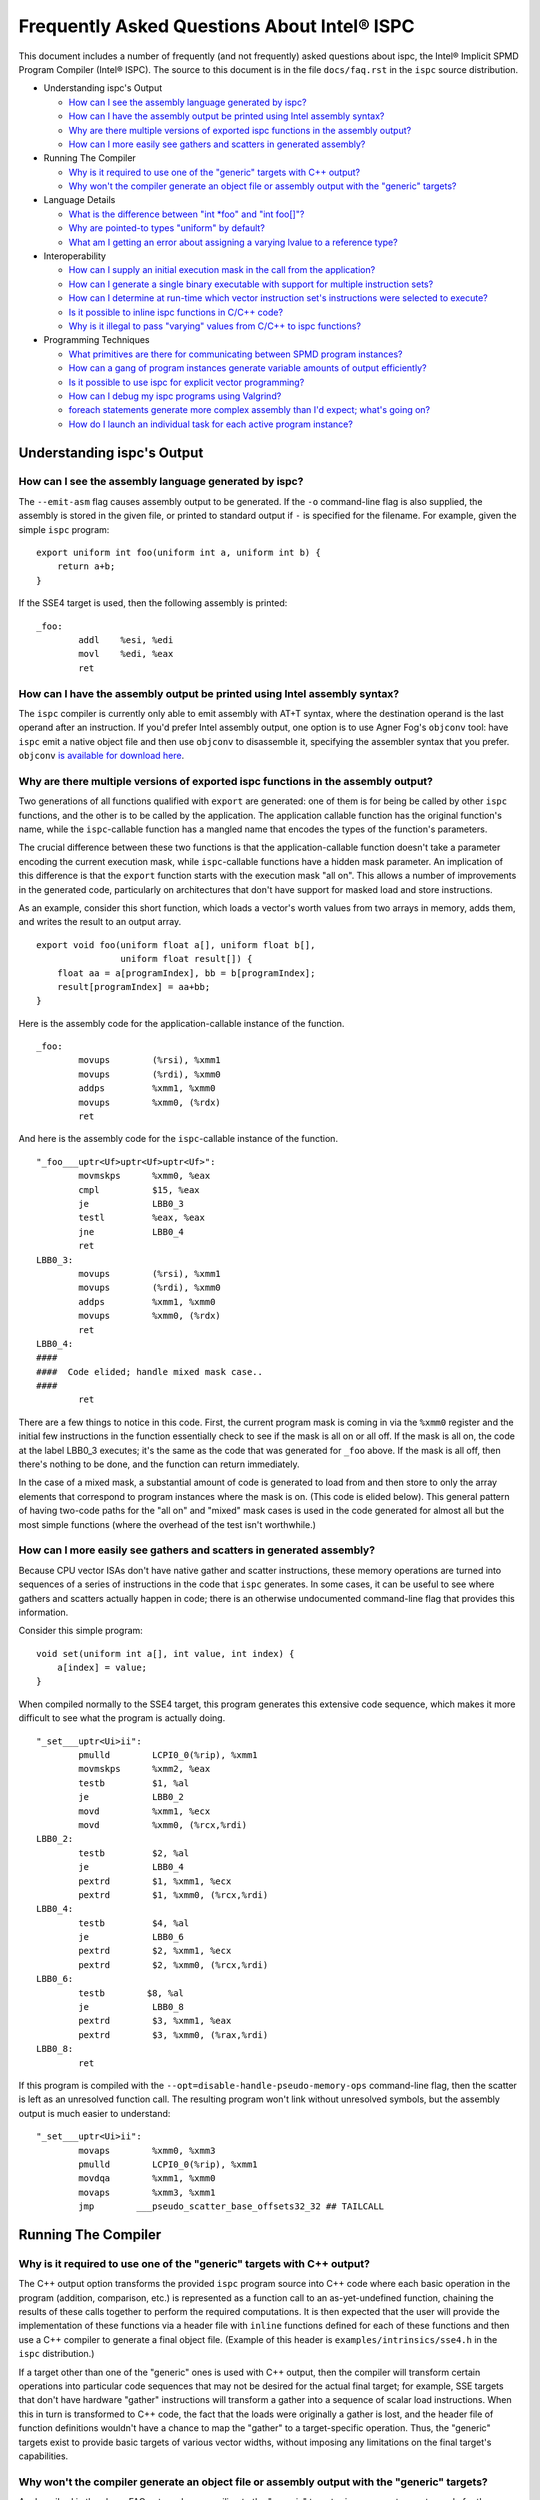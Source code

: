 ============================================
Frequently Asked Questions About Intel® ISPC
============================================

This document includes a number of frequently (and not frequently) asked
questions about ispc, the Intel® Implicit SPMD Program Compiler (Intel® ISPC).
The source to this document is in the file ``docs/faq.rst`` in the ``ispc`` source
distribution.

* Understanding ispc's Output

  + `How can I see the assembly language generated by ispc?`_
  + `How can I have the assembly output be printed using Intel assembly syntax?`_
  + `Why are there multiple versions of exported ispc functions in the assembly output?`_
  + `How can I more easily see gathers and scatters in generated assembly?`_

* Running The Compiler

  + `Why is it required to use one of the "generic" targets with C++ output?`_
  + `Why won't the compiler generate an object file or assembly output with the "generic" targets?`_

* Language Details

  + `What is the difference between "int *foo" and "int foo[]"?`_
  + `Why are pointed-to types "uniform" by default?`_
  + `What am I getting an error about assigning a varying lvalue to a reference type?`_ 
  
* Interoperability

  + `How can I supply an initial execution mask in the call from the application?`_
  + `How can I generate a single binary executable with support for multiple instruction sets?`_
  + `How can I determine at run-time which vector instruction set's instructions were selected to execute?`_
  + `Is it possible to inline ispc functions in C/C++ code?`_
  + `Why is it illegal to pass "varying" values from C/C++ to ispc functions?`_ 

* Programming Techniques

  + `What primitives are there for communicating between SPMD program instances?`_
  + `How can a gang of program instances generate variable amounts of output efficiently?`_
  + `Is it possible to use ispc for explicit vector programming?`_
  + `How can I debug my ispc programs using Valgrind?`_
  + `foreach statements generate more complex assembly than I'd expect; what's going on?`_
  + `How do I launch an individual task for each active program instance?`_

Understanding ispc's Output
===========================

How can I see the assembly language generated by ispc?
------------------------------------------------------

The ``--emit-asm`` flag causes assembly output to be generated.  If the
``-o`` command-line flag is also supplied, the assembly is stored in the
given file, or printed to standard output if ``-`` is specified for the
filename.  For example, given the simple ``ispc`` program:

::

    export uniform int foo(uniform int a, uniform int b) {
        return a+b;
    }

If the SSE4 target is used, then the following assembly is printed:

::

    _foo:
            addl    %esi, %edi
            movl    %edi, %eax
            ret


How can I have the assembly output be printed using Intel assembly syntax?
--------------------------------------------------------------------------

The ``ispc`` compiler is currently only able to emit assembly with AT+T
syntax, where the destination operand is the last operand after an
instruction.  If you'd prefer Intel assembly output, one option is to use
Agner Fog's ``objconv`` tool: have ``ispc`` emit a native object file and
then use ``objconv`` to disassemble it, specifying the assembler syntax
that you prefer.  ``objconv`` `is available for download here`_.

.. _is available for download here: http://www.agner.org/optimize/#objconv

Why are there multiple versions of exported ispc functions in the assembly output?
----------------------------------------------------------------------------------

Two generations of all functions qualified with ``export`` are generated:
one of them is for being be called by other ``ispc`` functions, and the
other is to be called by the application.  The application callable
function has the original function's name, while the ``ispc``-callable
function has a mangled name that encodes the types of the function's
parameters.

The crucial difference between these two functions is that the
application-callable function doesn't take a parameter encoding the current
execution mask, while ``ispc``-callable functions have a hidden mask
parameter.  An implication of this difference is that the ``export``
function starts with the execution mask "all on".  This allows a number of
improvements in the generated code, particularly on architectures that
don't have support for masked load and store instructions.

As an example, consider this short function, which loads a vector's worth
values from two arrays in memory, adds them, and writes the result to an
output array.

::

    export void foo(uniform float a[], uniform float b[],
                    uniform float result[]) {
        float aa = a[programIndex], bb = b[programIndex];
        result[programIndex] = aa+bb;
    }

Here is the assembly code for the application-callable instance of the
function.

::

    _foo:
            movups        (%rsi), %xmm1
            movups        (%rdi), %xmm0
            addps         %xmm1, %xmm0
            movups        %xmm0, (%rdx)
            ret


And here is the assembly code for the ``ispc``-callable instance of the
function.

::

    "_foo___uptr<Uf>uptr<Uf>uptr<Uf>":
            movmskps      %xmm0, %eax
            cmpl          $15, %eax
            je            LBB0_3
            testl         %eax, %eax
            jne           LBB0_4
            ret
    LBB0_3:
            movups        (%rsi), %xmm1
            movups        (%rdi), %xmm0
            addps         %xmm1, %xmm0
            movups        %xmm0, (%rdx)
            ret
    LBB0_4:
    ####
    ####  Code elided; handle mixed mask case..
    ####
            ret

There are a few things to notice in this code.  First, the current program
mask is coming in via the ``%xmm0`` register and the initial few
instructions in the function essentially check to see if the mask is all on
or all off.  If the mask is all on, the code at the label LBB0_3 executes;
it's the same as the code that was generated for ``_foo`` above.  If the
mask is all off, then there's nothing to be done, and the function can
return immediately.

In the case of a mixed mask, a substantial amount of code is generated to
load from and then store to only the array elements that correspond to
program instances where the mask is on.  (This code is elided below).  This
general pattern of having two-code paths for the "all on" and "mixed" mask
cases is used in the code generated for almost all but the most simple
functions (where the overhead of the test isn't worthwhile.)

How can I more easily see gathers and scatters in generated assembly?
---------------------------------------------------------------------

Because CPU vector ISAs don't have native gather and scatter instructions,
these memory operations are turned into sequences of a series of
instructions in the code that ``ispc`` generates.  In some cases, it can be
useful to see where gathers and scatters actually happen in code; there is
an otherwise undocumented command-line flag that provides this information.

Consider this simple program:

::

    void set(uniform int a[], int value, int index) {
        a[index] = value;
    }

When compiled normally to the SSE4 target, this program generates this
extensive code sequence, which makes it more difficult to see what the
program is actually doing.

::

    "_set___uptr<Ui>ii":
            pmulld        LCPI0_0(%rip), %xmm1
            movmskps      %xmm2, %eax
            testb         $1, %al
            je            LBB0_2
            movd          %xmm1, %ecx
            movd          %xmm0, (%rcx,%rdi)
    LBB0_2:
            testb         $2, %al
            je            LBB0_4
            pextrd        $1, %xmm1, %ecx
            pextrd        $1, %xmm0, (%rcx,%rdi)
    LBB0_4:
            testb         $4, %al
            je            LBB0_6
            pextrd        $2, %xmm1, %ecx
            pextrd        $2, %xmm0, (%rcx,%rdi)
    LBB0_6:
            testb        $8, %al
            je            LBB0_8
            pextrd        $3, %xmm1, %eax
            pextrd        $3, %xmm0, (%rax,%rdi)
    LBB0_8:
            ret

If this program is compiled with the
``--opt=disable-handle-pseudo-memory-ops`` command-line flag, then the
scatter is left as an unresolved function call.  The resulting program
won't link without unresolved symbols, but the assembly output is much
easier to understand:

::

    "_set___uptr<Ui>ii":
            movaps        %xmm0, %xmm3
            pmulld        LCPI0_0(%rip), %xmm1
            movdqa        %xmm1, %xmm0
            movaps        %xmm3, %xmm1
            jmp        ___pseudo_scatter_base_offsets32_32 ## TAILCALL


Running The Compiler
====================

Why is it required to use one of the "generic" targets with C++ output?
-----------------------------------------------------------------------

The C++ output option transforms the provided ``ispc`` program source into
C++ code where each basic operation in the program (addition, comparison,
etc.) is represented as a function call to an as-yet-undefined function,
chaining the results of these calls together to perform the required
computations.  It is then expected that the user will provide the
implementation of these functions via a header file with ``inline``
functions defined for each of these functions and then use a C++ compiler
to generate a final object file.  (Example of this header is
``examples/intrinsics/sse4.h`` in the ``ispc`` distribution.)

If a target other than one of the "generic" ones is used with C++ output,
then the compiler will transform certain operations into particular code
sequences that may not be desired for the actual final target; for example,
SSE targets that don't have hardware "gather" instructions will transform a
gather into a sequence of scalar load instructions.  When this in turn is
transformed to C++ code, the fact that the loads were originally a gather
is lost, and the header file of function definitions wouldn't have a chance
to map the "gather" to a target-specific operation. Thus, the "generic"
targets exist to provide basic targets of various vector widths, without
imposing any limitations on the final target's capabilities.

Why won't the compiler generate an object file or assembly output with the "generic" targets?
---------------------------------------------------------------------------------------------

As described in the above FAQ entry, when compiling to the "generic"
targets, ``ispc`` generates vector code for the source program that
transforms every basic operation in the program (addition, comparison,
etc.) into a separate function call.

While there is no fundamental reason that the compiler couldn't generate
target-specific object code with a function call to an undefined function
for each primitive operation, doing so wouldn't actually be useful in
practice--providing definitions of these functions in a separate object
file and actually performing function calls for each of them (versus
turning them into inline function calls) would be a highly inefficient way
to run the program.

Therefore, in the interests of encouraging the  use of the system,
these types of output are disallowed.


Language Details
================

What is the difference between "int \*foo" and "int foo[]"?
-----------------------------------------------------------

In C and C++, declaring a function to take a parameter ``int *foo`` and
``int foo[]`` results in the same type for the parameter.  Both are
pointers to integers.  In ``ispc``, these are different types.  The first
one is a varying pointer to a uniform integer value in memory, while the
second results in a uniform pointer to the start of an array of varying
integer values in memory.

To understand why the first is a varying pointer to a uniform integer,
first recall that types without explicit rate qualifiers (``uniform``,
``varying``, or ``soa<>``) are ``varying`` by default.  Second, recall from
the `discussion of pointer types in the ispc User's Guide`_ that pointed-to
types without rate qualifiers are ``uniform`` by default.  (This second
rule is discussed further below, in `Why are pointed-to types "uniform" by
default?`_.)  The type of ``int *foo`` follows from these.

.. _discussion of pointer types in the ispc User's Guide: ispc.html#pointer-types 

Conversely, in a function body, ``int foo[10]`` represents a declaration of
a 10-element array of varying ``int`` values.  In that we'd certainly like
to be able to pass such an array to a function that takes a ``int []``
parameter, the natural type for an ``int []`` parameter is a uniform
pointer to varying integer values.

In terms of compatibility with C/C++, it's unfortunate that this
distinction exists, though any other set of rules seems to introduce more
awkwardness than this one.  (Though we're interested to hear ideas to
improve these rules!).

Why are pointed-to types "uniform" by default?
----------------------------------------------

In ``ispc``, types without rate qualifiers are "varying" by default, but
types pointed to by pointers without rate qualifiers are "uniform" by
default.  Why this difference?

::

    int foo;  // no rate qualifier, "varying int".
    uniform int *foo;  // pointer type has no rate qualifier, pointed-to does.
                       // "varying pointer to uniform int".
    int *foo;  // neither pointer type nor pointed-to type ("int") have
               // rate qualifiers. Pointer type is varying by default,
               // pointed-to is uniform. "varying pointer to uniform int".
    varying int *foo;   // varying pointer to varying int

The first rule, having types without rate qualifiers be varying by default,
is a default that keeps the number of "uniform" or "varying" qualifiers in
``ispc`` programs low.  Most ``ispc`` programs use mostly "varying"
variables, so this rule allows most variables to be declared without also
requiring rate qualifiers.

On a related note, this rule allows many C/C++ functions to be used to
define equivalent functions in the SPMD execution model that ``ispc``
provides with little or no modification:

::

    // scalar add in C/C++, SPMD/vector add in ispc
    int add(int a, int b) { return a + b; }

This motivation also explains why ``uniform int *foo`` represents a varying
pointer; having pointers be varying by default if they don't have rate
qualifiers similarly helps with porting code from C/C++ to ``ispc``.

The tricker issue is why pointed-to types are "uniform" by default.  In our
experience, data in memory that is accessed via pointers is most often
uniform; this generally includes all data that has been allocated and
initialized by the C/C++ application code. In practice, "varying" types are
more generally (but not exclusively) used for local data in ``ispc``
functions.  Thus, making the pointed-to type uniform by default leads to
more concise code for the most common cases.


What am I getting an error about assigning a varying lvalue to a reference type?
--------------------------------------------------------------------------------

Given code like the following:

::

    uniform float a[...];
    int index = ...;
    float &r = a[index];

``ispc`` issues the error "Initializer for reference-type variable "r" must
have a uniform lvalue type.".  The underlying issue stems from how
references are represented in the code generated by ``ispc``.  Recall that
``ispc`` supports both uniform and varying pointer types--a uniform pointer
points to the same location in memory for all program instances in the
gang, while a varying pointer allows each program instance to have its own
pointer value.

References are represented a pointer in the code generated by ``ispc``,
though this is generally opaque to the user; in ``ispc``, they are
specifically uniform pointers.  This design decision was made so that given
code like this:

::

    extern void func(float &val);
    float foo = ...;
    func(foo);

Then the reference would be handled efficiently as a single pointer, rather
than unnecessarily being turned into a gang-size of pointers.

However, an implication of this decision is that it's not possible for
references to refer to completely different things for each of the program
instances.  (And hence the error that is issued).  In cases where a unique
per-program-instance pointer is needed, a varying pointer should be used
instead of a reference.


Interoperability
================

How can I supply an initial execution mask in the call from the application?
----------------------------------------------------------------------------

Recall that when execution transitions from the application code to an
``ispc`` function, all of the program instances are initially executing.
In some cases, it may desired that only some of them are running, based on
a data-dependent condition computed in the application program.  This
situation can easily be handled via an additional parameter from the
application.

As a simple example, consider a case where the application code has an
array of ``float`` values and we'd like the ``ispc`` code to update
just specific values in that array, where which of those values to be
updated has been determined by the application.  In C++ code, we might
have:

::

    int count = ...;
    float *array = new float[count];
    bool *shouldUpdate = new bool[count];
    // initialize array and shouldUpdate
    ispc_func(array, shouldUpdate, count);

Then, the ``ispc`` code could process this update as:

::

    export void ispc_func(uniform float array[], uniform bool update[],
                          uniform int count) {
        foreach (i = 0 ... count) {
            cif (update[i] == true)
                // update array[i+programIndex]...
        }
    }

(In this case a "coherent" if statement is likely to be worthwhile if the
``update`` array will tend to have sections that are either all-true or
all-false.)

How can I generate a single binary executable with support for multiple instruction sets?
-----------------------------------------------------------------------------------------

``ispc`` can also generate output that supports multiple target instruction
sets, also generating code that chooses the most appropriate one at runtime
if multiple targets are specified with the ``--target`` command-line
argument.

For example, if you run the command:

::

   ispc foo.ispc -o foo.o --target=sse2,sse4-x2,avx-x2

Then four object files will be generated: ``foo_sse2.o``, ``foo_sse4.o``,
``foo_avx.o``, and ``foo.o`` [#]_. Link all of these into your executable, and
when you call a function in ``foo.ispc`` from your application code,
``ispc`` will determine which instruction sets are supported by the CPU the
code is running on and will call the most appropriate version of the
function available.  

.. [#] Similarly, if you choose to generate assembly language output or
   LLVM bitcode output, multiple versions of those files will be created.

In general, the version of the function that runs will be the one in the
most general instruction set that is supported by the system.  If you only
compile SSE2 and SSE4 variants and run on a system that supports AVX, for
example, then the SSE4 variant will be executed.  If the system
is not able to run any of the available variants of the function (for
example, trying to run a function that only has SSE4 and AVX variants on a
system that only supports SSE2), then the standard library ``abort()``
function will be called.

One subtlety is that all non-static global variables (if any) must have the
same size and layout with all of the targets used.  For example, if you
have the global variables:

::

   uniform int foo[2*programCount];
   int bar;

and compile to both SSE2 and AVX targets, both of these variables will have
different sizes (the first due to program count having the value 4 for SSE2
and 8 for AVX, and the second due to ``varying`` types having different
numbers of elements with the two targets--essentially the same issue as the
first.)  ``ispc`` issues an error in this case.


How can I determine at run-time which vector instruction set's instructions were selected to execute?
-----------------------------------------------------------------------------------------------------

``ispc`` doesn't provide any API that allows querying which vector ISA's
instructions are running when multi-target compilation was used.  However,
this can be solved in "user space" by writing a small helper function.
Specifically, if you implement a function like this

::

    export uniform int isa() {
    #if defined(ISPC_TARGET_SSE2)
        return 0;
    #elif defined(ISPC_TARGET_SSE4)
        return 1;
    #elif defined(ISPC_TARGET_AVX)
        return 2;
    #else
        return -1;
    #endif
    }

And then call it from your application code at runtime, it will return 0,
1, or 2, depending on which target's instructions are running.

The way this works is a little surprising, but it's a useful trick.  Of
course the preprocessor ``#if`` checks are all compile-time only
operations.  What's actually happening is that the function is compiled
multiple times, once for each target, with the appropriate ``ISPC_TARGET``
preprocessor symbol set.  Then, a small dispatch function is generated for
the application to actually call.  This dispatch function in turn calls the
appropriate version of the function based on the CPU of the system it's
executing on, which in turn returns the appropriate value.

In a similar fashion, it's possible to find out at run-time the value of
``programCount`` for the target that's actually being used.

::

    export uniform int width() { return programCount; }


Is it possible to inline ispc functions in C/C++ code?
------------------------------------------------------

If you're willing to use the ``clang`` C/C++ compiler that's part of the
LLVM tool suite, then it is possible to inline ``ispc`` code with C/C++
(and conversely, to inline C/C++ calls in ``ispc``).  Doing so can provide
performance advantages when calling out to short functions written in the
"other" language.  Note that you don't need to use ``clang`` to compile all
of your C/C++ code, but only for the files where you want to be able to
inline.  In order to do this, you must have a full installation of LLVM
version 3.0 or later, including the ``clang`` compiler.

The basic approach is to have the various compilers emit LLVM intermediate
representation (IR) code and to then use tools from LLVM to link together
the IR from the compilers and then re-optimize it, which gives the LLVM
optimizer the opportunity to do additional inlining and cross-function
optimizations.  If you have source files ``foo.ispc`` and ``foo.cpp``,
first emit LLVM IR:

::

   ispc --emit-llvm -o foo_ispc.bc foo.ispc
   clang -O2 -c -emit-llvm -o foo_cpp.bc foo.cpp

Next, link the two IR files into a single file and run the LLVM optimizer
on the result:

::
  
    llvm-link foo_ispc.bc foo_cpp.bc -o - | opt -O3 -o foo_opt.bc

And finally, generate a native object file:

::

   llc -filetype=obj foo_opt.bc -o foo.o

This file can in turn be linked in with the rest of your object files when
linking your applicaiton.

(Note that if you're using the AVX instruction set, you must provide the
``-mattr=+avx`` flag to ``llc``.)
    

Why is it illegal to pass "varying" values from C/C++ to ispc functions?
------------------------------------------------------------------------

If any of the types in the parameter list to an exported function is
"varying" (including recursively, and members of structure types, etc.),
then ``ispc`` will issue an error and refuse to compile the function:

::

    % echo "export int add(int x) { return ++x; }" | ispc
    <stdin>:1:12: Error: Illegal to return a "varying" type from exported function "foo" 
    <stdin>:1:20: Error: Varying parameter "x" is illegal in an exported function. 

While there's no fundamental reason why this isn't possible, recall the
definition of "varying" variables: they have one value for each program
instance in the gang.  As such, the number of values and amount of storage
required to represent a varying variable depends on the gang size
(i.e. ``programCount``), which can have different values depending on the
compilation target.

``ispc`` therefore prohibits passing "varying" values between the
application and the ``ispc`` program in order to prevent the
application-side code from depending on a particular gang size, in order to
encourage portability to different gang sizes.  (A generally desirable
programming practice.)

For cases where the size of data is actually fixed from the application
side, the value can be passed via a pointer to a short ``uniform`` array,
as follows:

::

    export void add4(uniform int ptr[4]) {
        foreach (i = 0 ... 4)
            ptr[i]++;
    }

On the 4-wide SSE instruction set, this compiles to a single vector add
instruction (and associated move instructions), while it still also
efficiently computes the correct result on 8-wide AVX targets.


Programming Techniques
======================

What primitives are there for communicating between SPMD program instances?
---------------------------------------------------------------------------

The ``broadcast()``, ``rotate()``, and ``shuffle()`` standard library
routines provide a variety of mechanisms for the running program instances
to communicate values to each other during execution.  Note that there's no
need to synchronize the program instances before communicating between
them, due to the synchronized execution model of gangs of program instances
in ``ispc``.

How can a gang of program instances generate variable amounts of output efficiently?
------------------------------------------------------------------------------------

It's not unusual to have a gang of program instances where each program
instance generates a variable amount of output (perhaps some generate no
output, some generate one output value, some generate many output values
and so forth), and where one would like to have the output densely packed
in an output array.  The ``exclusive_scan_add()`` function from the
standard library is quite useful in this situation.

Consider the following function:

::

    uniform int func(uniform float outArray[], ...) {
       int numOut = ...;  // figure out how many to be output
       float outLocal[MAX_OUT]; // staging area

       // each program instance in the gang puts its results in
       //  outLocal[0], ..., outLocal[numOut-1]

       int startOffset = exclusive_scan_add(numOut);
       for (int i = 0; i < numOut; ++i)
           outArray[startOffset + i] = outLocal[i];
       return reduce_add(numOut);
    }

Here, each program instance has computed a number, ``numOut``, of values to
output, and has stored them in the ``outLocal`` array.  Assume that four
program instances are running and that the first one wants to output one
value, the second two values, and the third and fourth three values each.
In this case, ``exclusive_scan_add()`` will return the values (0, 1, 3, 6)
to the four program instances, respectively.  

The first program instance will then write its one result to
``outArray[0]``, the second will write its two values to ``outArray[1]``
and ``outArray[2]``, and so forth.  The ``reduce_add()`` call at the end
returns the total number of values that all of the program instances have
written to the array.

FIXME: add discussion of foreach_active as an option here once that's in

Is it possible to use ispc for explicit vector programming?
-----------------------------------------------------------

The typical model for programming in ``ispc`` is an *implicit* parallel
model, where one writes a program that is apparently doing scalar
computation on values and the program is then vectorized to run in parallel
across the SIMD lanes of a processor.  However, ``ispc`` also has some
support for explicit vector unit programming, where the vectorization is
explicit.  Some computations may be more effectively described in the
explicit model rather than the implicit model.

This support is provided via ``uniform`` instances of short vectors
Specifically, if this short program

::

    export uniform float<8> madd(uniform float<8> a, uniform float<8> b,
                                 uniform float<8> c) {
        return a + b * c;
    }

is compiled with the AVX target, ``ispc`` generates the following assembly:

::

    _madd:
	vmulps	%ymm2, %ymm1, %ymm1
	vaddps	%ymm0, %ymm1, %ymm0
	ret

(And similarly, if compiled with a 4-wide SSE target, two ``mulps`` and two
``addps`` instructions are generated, and so forth.)

Note that ``ispc`` doesn't currently support control-flow based on
``uniform`` short vector types; it is thus not possible to write code like:

::

    export uniform int<8> count(uniform float<8> a, uniform float<8> b) {
        uniform int<8> sum = 0;
        while (a++ < b)
            ++sum;
    }


How can I debug my ispc programs using Valgrind?
------------------------------------------------

The `valgrind`_ memory checker is an extremely useful memory checker for
Linux and OSX; it detects a range of memory errors, including accessing
memory after it has been freed, accessing memory beyond the end of an
array, accessing uninitialized stack variables, and so forth.
In general, applications that use ``ispc`` code run with ``valgrind``
without modification and ``valgrind`` will detect the same range of memory
errors in ``ispc`` code that it does in C/C++ code.  

.. _valgrind: http://valgrind.org

One issue to be aware of is that until recently, ``valgrind`` only
supported the SSE2 vector instructions; if you are using a version of
``valgrind`` older than the 3.7.0 release (5 November 2011), you should
compile your ``ispc`` programs with ``--target=sse2`` before running them
through ``valgrind``.  (Note that if no target is specified, then ``ispc``
chooses a target based on the capabilities of the system you're running
``ispc`` on.)  If you run an ``ispc`` program that uses instructions that
``valgrind`` doesn't support, you'll see an error message like:

::

    vex amd64->IR: unhandled instruction bytes: 0xC5 0xFA 0x10 0x0 0xC5 0xFA 0x11 0x84
    ==46059== valgrind: Unrecognised instruction at address 0x100002707.

The just-released valgrind 3.7.0 adds support for the SSE4.2 instruction
set; if you're using that version (and your system supports SSE4.2), then
you can use ``--target=sse4`` when compiling to run with ``valgrind``.

Note that ``valgrind`` does not yet support programs that use the AVX
instruction set.

foreach statements generate more complex assembly than I'd expect; what's going on?
-----------------------------------------------------------------------------------

Given a simple ``foreach`` loop like the following:

::

    void foo(uniform float a[], uniform int count) {
        foreach (i = 0 ... count)
            a[i] *= 2;
    }


the ``ispc`` compiler generates approximately 40 instructions--why isn't
the generated code simpler?

There are two main components to the code: one handles
``programCount``-sized chunks of elements of the array, and the other
handles any excess elements at the end of the array that don't completely
fill a gang.  The code for the main loop is essentially what one would
expect: a vector of values are loaded from the array, the multiply is done,
and the result is stored.

::

    LBB0_2:                                 ## %foreach_full_body
	movslq	%edx, %rdx
	vmovups	(%rdi,%rdx), %ymm1
	vmulps	%ymm0, %ymm1, %ymm1
	vmovups	%ymm1, (%rdi,%rdx)
	addl	$32, %edx
	addl	$8, %eax
	cmpl	%ecx, %eax
	jl	LBB0_2


Then, there is a sequence of instructions that handles any additional
elements at the end of the array.  (These instructions don't execute if
there aren't any left-over values to process, but they do lengthen the
amount of generated code.)

::

  ## BB#4:                                ## %partial_inner_only
	vmovd	%eax, %xmm0
	vinsertf128	$1, %xmm0, %ymm0, %ymm0
	vpermilps	$0, %ymm0, %ymm0 ## ymm0 = ymm0[0,0,0,0,4,4,4,4]
	vextractf128	$1, %ymm0, %xmm3
	vmovd	%esi, %xmm2
	vmovaps	LCPI0_1(%rip), %ymm1
	vextractf128	$1, %ymm1, %xmm4
	vpaddd	%xmm4, %xmm3, %xmm3
        # ....
	vmulps	LCPI0_0(%rip), %ymm1, %ymm1
	vmaskmovps	%ymm1, %ymm0, (%rdi,%rax)


If you know that the number of elements to be processed will always be an
exact multiple of the 8, 16, etc., then adding a simple assignment to
``count`` like the one below gives the compiler enough information to be
able to eliminate the code for the additional array elements.

::

    void foo(uniform float a[], uniform int count) {
        // This assignment doesn't change the value of count
        // if it's a multiple of 16, but it gives the compiler
        // insight into this fact, allowing for simpler code to
        // be generated for the foreach loop.
        count = (count & ~(16-1));
        foreach (i = 0 ... count)
            a[i] *= 2;
    }

With this new version of ``foo()``, only the code for the first loop above
is generated.


How do I launch an individual task for each active program instance?
--------------------------------------------------------------------

Recall from the `discussion of "launch" in the ispc User's Guide`_ that a
``launch`` statement launches a single task corresponding to a single gang
of executing program instances, where the indices of the active program
instances are the same as were active when the ``launch`` statement
executed.

.. _discussion of "launch" in the ispc User's Guide: ispc.html#task-parallelism-launch-and-sync-statements

In some situations, it's desirable to be able to launch an individual task
for each executing program instance.  For example, we might be performing
an iterative computation where a subset of the program instances determine
that an item they are responsible for requires additional processing.

::

    bool itemNeedsMoreProcessing(int);
    int itemNum = ...;
    if (itemNeedsMoreProcessing(itemNum)) {
        // do additional work 
    }

For performance reasons, it may be desirable to apply an entire gang's
worth of comptuation to each item that needs additional processing; 
there may be available parallelism in this computation such that we'd like
to process each of the items with SPMD computation.

In this case, the ``foreach_active`` and ``unmasked`` constructs can be
applied together to accomplish this goal.

::

    // do additional work 
    task void doWork(uniform int index);
    foreach_active (index) {
        unmasked {
            launch doWork(extract(itemNum, index)); 
        }
    }

Recall that the body of the ``foreach_active`` loop runs once for each
active program instance, with each active program instance's
``programIndex`` value available in ``index`` in the above.  In the loop,
we can re-establish an "all on" execution mask, enabling execution in all
of the program instances in the gang, such that execution in ``doWork()``
starts with all instances running.  (Alternatively, the ``unmasked`` block
could be in the definition of ``doWork()``.)

